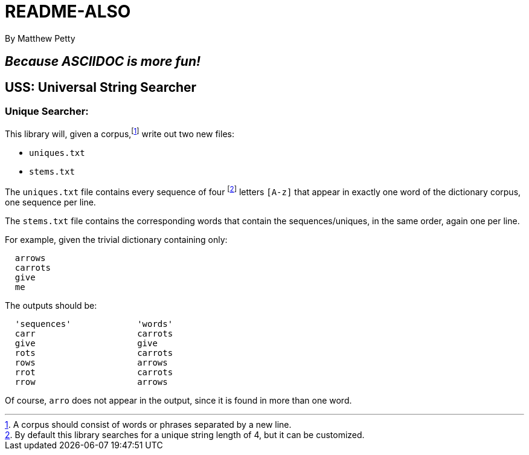= README-ALSO
By Matthew Petty

:numbered!:

== _Because ASCIIDOC is more fun!_

== USS: Universal String Searcher

=== Unique Searcher:

This library will, given a
corpus,footnote:[A corpus should consist of words or phrases separated by a new line.]
write out two new files:

* `uniques.txt`
* `stems.txt`

The `uniques.txt` file contains every sequence of
four footnote:[By default this library searches for a unique string length of 4, but it can be customized.]
letters `[A-z]` that appear in exactly one word of the dictionary corpus, one sequence per line.

The `stems.txt` file contains the corresponding words that contain the
sequences/uniques, in the same order, again one per line.

For example, given the trivial dictionary containing only:

[source,plain]

  arrows
  carrots
  give
  me

The outputs should be:

[source,plain]

  'sequences'             'words'
  carr                    carrots
  give                    give
  rots                    carrots
  rows                    arrows
  rrot                    carrots
  rrow                    arrows

Of course, `arro` does not appear in the output, since it is found in more than one word.
